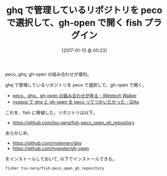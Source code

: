 #+BLOG: Futurismo
#+POSTID: 6082
#+DATE: [2017-01-13 金 00:23]
#+OPTIONS: toc:nil num:nil todo:nil pri:nil tags:nil ^:nil TeX:nil
#+CATEGORY: 技術メモ
#+TAGS: fish, peco
#+DESCRIPTION:ghq で管理しているリポジトリを peco で選択して、gh-open で開く fish プラグイン
#+TITLE: ghq で管理しているリポジトリを peco で選択して、gh-open で開く fish プラグイン

peco, ghq, gh-open の組み合わせが便利。

ghq で管理しているリポジトリを peco で選択して、gh-open で開く。

- [[http://webtech-walker.com/archive/2014/06/peco-ghq-gh-open.html][peco、ghq、gh-open の組み合わせが捗る - Webtech Walker]]
- [[http://qiita.com/JugnautOnishi/items/f55058c2f6669a18076a][nyagos で ghq と gh-open を peco ってつかいたかった - Qiita]]

これを、fish に移植した。リポジトリは以下。

#+begin_export html
<div class="github-card" data-github="tsu-nera/fish-peco_open_gh_repository" data-width="400" data-height="" data-theme="default"></div>
<script src="//cdn.jsdelivr.net/github-cards/latest/widget.js"></script>
#+end_export

- https://github.com/tsu-nera/fish-peco_open_gh_repository

あらかじめ、
- https://github.com/motemen/ghq
- https://github.com/typester/gh-open

をインストールしておいて, 以下でインストールできる。

#+begin_src bash
fisher tsu-nera/fish-peco_open_gh_repository
#+end_src
